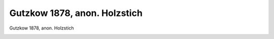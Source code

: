 Gutzkow 1878, anon. Holzstich
=============================

Gutzkow 1878, anon. Holzstich

.. image:: GuBi1878-small.jpg
   :alt:

.. rst-class:: source

  (Westermanns Illustrirte Deutsche Monatshefte. Braunschweig. Bd 46, April bis September 1879, S. 25.)
